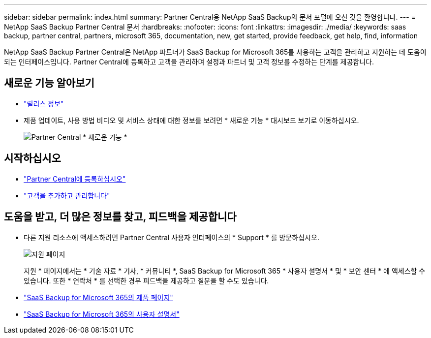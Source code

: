 ---
sidebar: sidebar 
permalink: index.html 
summary: Partner Central용 NetApp SaaS Backup의 문서 포털에 오신 것을 환영합니다. 
---
= NetApp SaaS Backup Partner Central 문서
:hardbreaks:
:nofooter: 
:icons: font
:linkattrs: 
:imagesdir: ./media/
:keywords: saas backup, partner central, partners, microsoft 365, documentation, new, get started, provide feedback, get help, find, information


NetApp SaaS Backup Partner Central은 NetApp 파트너가 SaaS Backup for Microsoft 365를 사용하는 고객을 관리하고 지원하는 데 도움이 되는 인터페이스입니다. Partner Central에 등록하고 고객을 관리하며 설정과 파트너 및 고객 정보를 수정하는 단계를 제공합니다.



== 새로운 기능 알아보기

* link:partnercentral_reference_new.html["릴리스 정보"]
* 제품 업데이트, 사용 방법 비디오 및 서비스 상태에 대한 정보를 보려면 * 새로운 기능 * 대시보드 보기로 이동하십시오.
+
image:whats_new.png["Partner Central * 새로운 기능 *"]





== 시작하십시오

* link:partnercentral_task_register.html["Partner Central에 등록하십시오"]
* link:partnercentral_task_add_and_manage_customers.html["고객을 추가하고 관리합니다"]




== 도움을 받고, 더 많은 정보를 찾고, 피드백을 제공합니다

* 다른 지원 리소스에 액세스하려면 Partner Central 사용자 인터페이스의 * Support * 를 방문하십시오.
+
image:support_page.png["지원 페이지"]

+
지원 * 페이지에서는 * 기술 자료 * 기사, * 커뮤니티 *, SaaS Backup for Microsoft 365 * 사용자 설명서 * 및 * 보안 센터 * 에 액세스할 수 있습니다. 또한 * 연락처 * 를 선택한 경우 피드백을 제공하고 질문을 할 수도 있습니다.

* link:https://cloud.netapp.com/saas-backup["SaaS Backup for Microsoft 365의 제품 페이지"]
* link:https://docs.netapp.com/us-en/saasbackupO365/["SaaS Backup for Microsoft 365의 사용자 설명서"]

